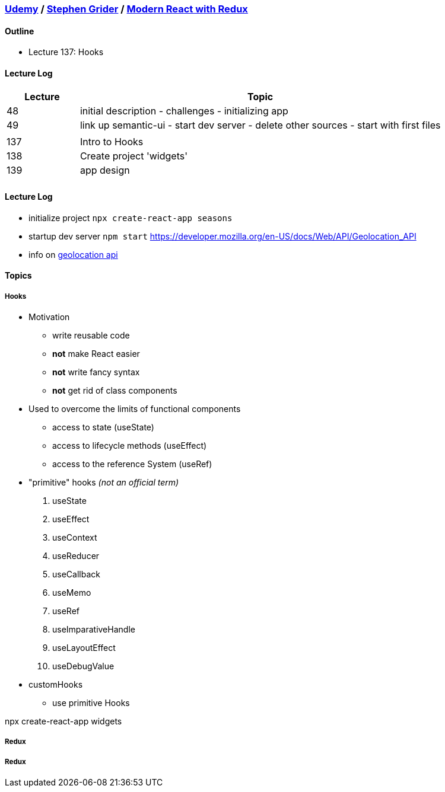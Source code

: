 === https://www.udemy.com/[Udemy] / https://www.udemy.com/user/sgslo/[Stephen Grider] / https://www.udemy.com/course/react-redux/[Modern React with Redux]

==== Outline


* Lecture 137: Hooks


==== Lecture Log

[cols="^,5"]
|===
|Lecture |Topic

|48
|initial description - challenges - initializing app

|49
|link up semantic-ui - start dev server - delete other sources - start with first files

|
|

|137
|Intro to Hooks

|138
|Create project 'widgets'

|139
|app design

|
|

|===


==== Lecture Log


* initialize project `npx create-react-app seasons`
* startup dev server `npm start`
https://developer.mozilla.org/en-US/docs/Web/API/Geolocation_API

* info on https://developer.mozilla.org/en-US/docs/Web/API/Geolocation_API[geolocation api]

==== Topics

===== Hooks


* Motivation
  ** write reusable code
  ** **not** make React easier
  ** **not** write fancy syntax
  ** **not** get rid of class components

* Used to overcome the limits of functional components
  ** access to state (useState)
  ** access to lifecycle methods (useEffect)
  ** access to the reference System (useRef)

* "primitive" hooks _(not an official term)_
. useState
. useEffect
. useContext
. useReducer
. useCallback
. useMemo
. useRef
. useImparativeHandle
. useLayoutEffect
. useDebugValue

* customHooks
  ** use primitive Hooks


npx create-react-app widgets


===== Redux

===== Redux